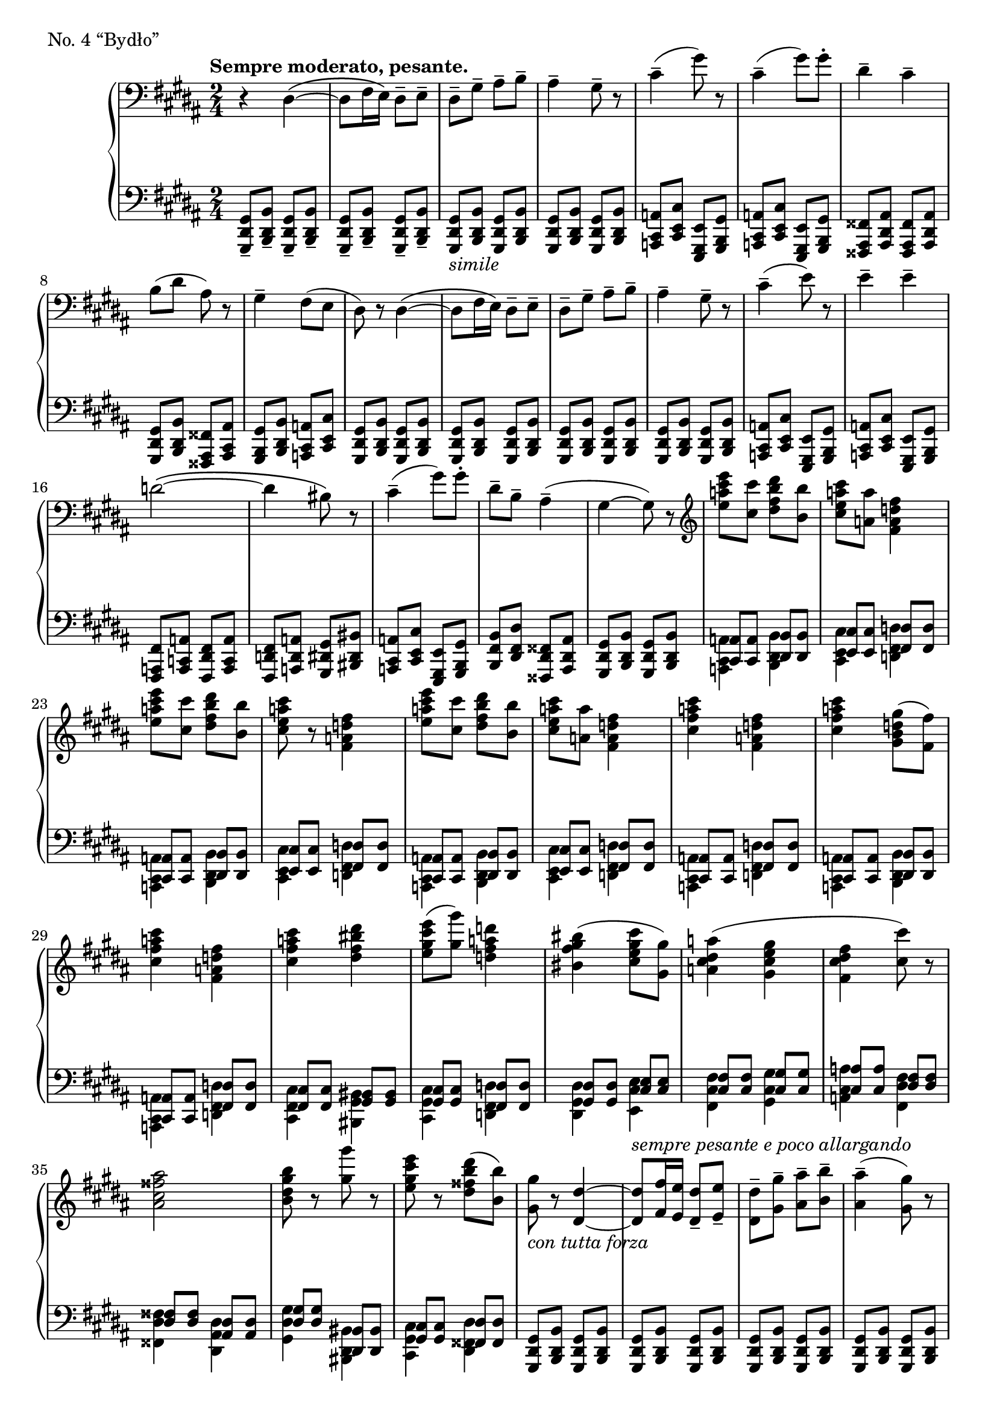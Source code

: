 \version "2.12.0"

gUp = \relative c {
  \set Score.tempoHideNote = ##t
  % 13/1
  \tempo "Sempre moderato, pesante." 4=62
  \clef "bass"
  \key gis \minor
  \time 2/4
  r4 dis\( ~ |
  dis8 fis16 e\) dis8-- e-- |
  dis-- gis-- ais-- b-- |
  ais4-- gis8-- r |
  cis4--( gis'8) r |
  % 13/2
  cis,4--( gis'8) gis-. |
  dis4-- cis-- |
  b8( dis ais) r |
  gis4-- fis8( e |
  dis) r dis4\( ~ |
  dis8 fis16 e\) dis8-- e-- |
  % 13/3
  dis-- gis-- ais-- b-- |
  ais4-- gis8-- r |
  cis4--( e8) r |
  e4-- e-- |
  d2\( ~ |
  d4 bis8\) r |
  % 13/4
  cis4--( gis'8) gis-. |
  dis-- b-- ais4--( |
  gis ~ gis8) r |
  \clef "treble"
  <e''' cis a e> <cis cis,> <dis b fis dis> <b b,> |
  <cis a e cis> <a a,> <fis d a fis>4 |
  % 13/5
  <e' cis a e>8 <cis cis,> <dis b fis dis> <b b,> |
  <cis a e cis> r <fis, d a fis>4 |
  <e' cis a e>8 <cis cis,> <dis b fis dis> <b b,> |
  <cis a e cis> <a a,> <fis d a fis>4 |
  <cis' a fis cis> <fis, d a fis> |
  % 14/1
  <cis' a fis cis> <gis d b gis>8( <fis fis,>) |
  <cis' a fis cis>4 <fis, d a fis> |
  <cis' a fis cis> <dis bis fis dis> |
  <e cis gis e>8( <gis gis,>) <d a fis d>4 |
  <bis gis fis bis,>( <cis gis e cis>8 <gis gis,>) |
  % 14/2
  <a dis, cis a>4( <gis e cis gis> |
  <fis dis cis fis,> <cis' cis,>8) r |
  <ais fisis cis ais>2 |
  <b gis dis b>8 r <gis' gis,> r |
  <e cis gis e> r <dis b fisis dis>( <b b,>) |
  % 14/3
  <gis gis,>_\markup{\italic{"con tutta forza"}} r <dis dis,>4 ~ |
  <dis dis,>8^\markup{\italic{"sempre pesante e poco allargando"}} <fis fis,>16 <e e,> <dis dis,>8-- <e e,>-- |
  <dis dis,>-- <gis gis,>-- <ais ais,>-- <b b,>-- |
  <ais ais,>4--( <gis gis,>8) r |
  <cis cis,>4--( <gis' gis,>8) r |
  % 14/4
  <cis, cis,>4--( <gis' gis,>8-.) <gis gis,>-. |
  <dis dis,>4-- <cis cis,>-- |
  <b b,>8( <dis dis,> <ais ais,>-.) r |
  <gis gis,>4--( <fis fis,>8 <e e,> |
  <dis dis,>) r \clef "bass" dis,,4\( ~ |
  % 14/5
  dis8 fis16 e\) dis8-- e-- |
  dis-- gis-- ais-- b-- |
  ais4--( gis8) r |
  cis4--( e8) r |
  e4-- e-- |
  r gis--( |
  % 15/1
  dis8 b ais4 |
  gis8) r r4 |
  R2 |
  r4 dis4\( ~ |
  dis8 fis16 e dis8 e\) |
  % 15/2 |
  R2^\markup{\italic{"ritard."}} |
  R2 |
  dis4 ~ dis8 r |
  R2*3 |
  \bar "|."
}

gDown = \relative c {
  \set Score.tempoHideNote = ##t
  % 13/1
  \clef "bass"
  \key gis \minor
  \time 2/4
  <gis dis gis,>8-- <b dis, b>-- <gis dis gis,>-- <b dis, b>-- |
  <gis dis gis,>-- <b dis, b>-- <gis dis gis,>-- <b dis, b>-- |
  <gis dis gis,>_\markup{\italic{"simile"}} <b dis, b> <gis dis gis,> <b dis, b> |
  <gis dis gis,> <b dis, b> <gis dis gis,> <b dis, b> |
  <a cis, a> <cis e, cis> <e, gis, e> <gis b, gis> |
  % 13/2
  <a cis, a> <cis e, cis> <e, gis, e> <gis b, gis> |
  <fisis ais, fisis> <ais dis, ais> <fisis ais, fisis> <ais dis, ais> |
  <gis dis gis,> <b dis, b> <fisis ais, fisis> <ais cis, ais> |
  <gis b, gis> <b dis, b> <a cis, a> <cis e, cis> |
  <gis dis gis,> <b dis, b> <gis dis gis,> <b dis, b> |
  <gis dis gis,> <b dis, b> <gis dis gis,> <b dis, b> |
  % 13/3
  <gis dis gis,> <b dis, b> <gis dis gis,> <b dis, b> |
  <gis dis gis,> <b dis, b> <gis dis gis,> <b dis, b> |
  <a cis, a> <cis e, cis> <e, gis, e> <gis b, gis> |
  <a cis, a> <cis e, cis> <e, gis, e> <gis b, gis> |
  <fis a, fis> <a c, a> <fis dis fis,> <a c, a> |
  <fis d fis,> <a d, a> <gis dis gis,> <bis dis, bis> |
  % 13/4
  <a cis, a> <cis e, cis> <e, gis, e> <gis b, gis> |
  <b fis b,> <dis fis, dis> <fisis, dis fisis,> <ais dis, ais> |
  <gis dis gis,> <b dis, b> <gis dis gis,> <b dis, b> |
  <<
    {
      <a cis,> <a cis,> <b dis,> <b dis,> |
      <cis e,> <cis e,> <d fis,> <d fis,> |
      % 13/5
      <a cis,> <a cis,> <b dis,> <b dis,> |
      <cis e,> <cis e,> <d fis,> <d fis,> |
      <a cis,> <a cis,> <b dis,> <b dis,> |
      <cis e,> <cis e,> <d fis,> <d fis,> |
      <a cis,> <a cis,> <d fis,> <d fis,> |
      % 14/1
      <a cis,> <a cis,> <b dis,> <b dis,> |
      <a cis,> <a cis,> <d fis,> <d fis,> |
      <cis fis,> <cis fis,> <bis gis> <bis gis> |
      <cis gis> <cis gis> <d fis,> <d fis,> |
      <dis gis,> <dis gis,> <e cis> <e cis> |
      % 14/2
      <fis cis> <fis cis> <gis cis,> <gis cis,> |
      <a cis,> <a cis,> <fis dis> <fis dis> |
      <fisis dis> <fisis dis> <dis ais> <dis ais> |
      <gis dis> <gis dis> <bis, dis,> <bis dis,> |
      <cis gis> <cis gis> <dis fisis,> <dis fisis,> |
    } \\
    {
      <a cis, a>4 <b dis, b> |
      <cis e, cis> <d fis, d> |
      % 13/5
      <a cis, a> <b dis, b> |
      <cis e, cis> <d fis, d> |
      <a cis, a> <b dis, b> |
      <cis e, cis> <d fis, d> |
      <a cis, a> <d fis, d> |
      % 14/1
      <a cis, a> <b dis, b> |
      <a cis, a> <d fis, d> |
      <cis fis, cis> <bis gis bis,> |
      <cis gis cis,> <d fis, d> |
      <dis gis, dis> <e cis e,> |
      % 14/2
      <fis cis fis,> <gis cis, gis> |
      <a cis, a> <fis dis fis,> |
      <fisis dis fisis,> <dis ais dis,> |
      <gis dis gis,> <bis, dis, bis> |
      <cis gis cis,> <dis fisis, dis> |
    }
  >>
  % 14/3
  <gis, dis gis,>8 <b dis, b> <gis dis gis,> <b dis, b> |
  <gis dis gis,> <b dis, b> <gis dis gis,> <b dis, b> |
  <gis dis gis,> <b dis, b> <gis dis gis,> <b dis, b> |
  <gis dis gis,> <b dis, b> <gis dis gis,> <b dis, b> |
  <a cis, a> <cis e, cis> <e gis, e> <gis b, gis> |
  % 14/4
  <a, cis, a> <cis e, cis> <e gis, e> <gis b, gis> |
  <fisis, ais, fisis> <ais dis, ais> <fisis ais, fisis> <ais dis, ais> |
  <gis dis gis,> <b dis, b> <dis, ais dis,> <fisis dis fisis,> |
  <gis dis gis,> <b dis, b> <a cis, a> <cis e, cis> |
  <gis dis gis,> <b dis, b> <gis dis gis,> <b dis, b> |
  % 14/5
  <gis dis gis,> <b dis, b> <gis dis gis,> <b dis, b> |
  <gis dis gis,> <b dis, b> <gis dis gis,> <b dis, b> |
  <gis dis gis,> <b dis, b> <gis dis gis,> <b dis, b> |
  <a cis, a> <cis e, cis> <e, gis, e> <gis b, gis> |
  <a cis, a> <cis e, cis> <e, gis, e> <gis b, gis> |
  <a cis, a> <cis e, cis> <e, gis, e> <gis b, gis> |
  % 15/1
  <b gis b,> <dis gis, dis> <<
    {
      <dis fisis,> <dis fisis,> |
      <gis, dis> <gis dis> <a cis,> <a cis,> |
      <d fis,> <d fis,> <cis e,> <cis e,> |
    } \\
    {
      <dis fisis, dis>4 |
      <gis, dis gis,> <a cis, a> |
      <d fis, d> <cis e, cis> |
    }
  >>
  <gis dis gis,>8 <b dis, b> <gis dis gis,> <b dis, b> |
  <gis dis gis,> <b dis, b> <gis dis gis,> <b dis, b> |
  % 15/2
  <<
    {
      <gis dis> <gis dis> <a cis,> <a cis,> |
      <e gis,> <e gis,> <fis a,> <fis a,> |
    } \\
    {
      <gis dis gis,>4 <a cis, a> |
      <e gis, e> <fis a, fis> |
    }
  >>
  <gis dis gis,>8 <b dis, b> <gis dis gis,> <b dis, b> |
  <b, gis>^\markup{\italic{"perdendost"}} <dis b> <b gis> <dis b> |
  gis,4 b |
  gis b |
}

gDyn = {
  \override DynamicTextSpanner #'dash-period = #-1.0
  % 13
  r2\ff R2*26 |
  % 14
  R2*4 |
  \dimTextDim \crescTextCresc
  r2\> r2\! r2 r2\sf\< |
  r4\sf r4\sf r4\sf r4\sf |
  R2*9 r4 r4\> r2\! R2*5 |
  % 15
  r2 r2\pp r2 r2 r2 |
  r2\> r2 r2\ppp
}

\score {
  \new PianoStaff = "G_pf" <<
    \new Staff = "G_pfUpper" \gUp
    \new Dynamics = "G_pf" \gDyn
    \new Staff = "G_pfLower" \gDown
  >>

  \header { piece = "No. 4 “Bydło”" }

  \layout {
    % define Dynamics context
    \context {
      \type "Engraver_group"
      \name Dynamics
      \alias Voice
      \consists "Output_property_engraver"
      \consists "Piano_pedal_engraver"
      \consists "Script_engraver"
      \consists "New_dynamic_engraver"
      \consists "Dynamic_align_engraver"
      \consists "Text_engraver"
      \consists "Skip_event_swallow_translator"
      \consists "Axis_group_engraver"

      pedalSustainStrings = #'("Ped." "*Ped." "*")
      pedalUnaCordaStrings = #'("una corda" "" "tre corde")
      \override DynamicLineSpanner #'Y-offset = #0
      \override TextScript #'font-shape = #'italic
      \override VerticalAxisGroup #'minimum-Y-extent = #'(-1 . 1)
    }
    % modify PianoStaff context to accept Dynamics context
    \context {
      \PianoStaff
      \accepts Dynamics
    }
  }
}

\score {
  \new PianoStaff = "G_pf" <<
    \new Staff = "G_pfUpper" << \gUp \gDyn >>
    \new Staff = "G_pfLower" << \gDown \gDyn >>
  >>
  \midi { }
}
